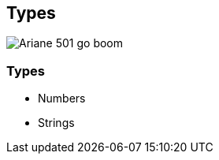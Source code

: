 [data-transition="none"]
== Types

image::ariane-exposion.jpg[Ariane 501 go boom]

[data-transition="none"]
=== Types

* Numbers
* Strings
